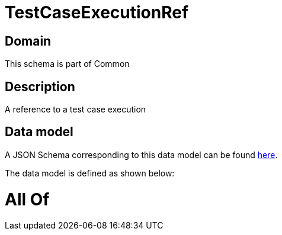 = TestCaseExecutionRef

[#domain]
== Domain

This schema is part of Common

[#description]
== Description

A reference to a test case execution


[#data_model]
== Data model

A JSON Schema corresponding to this data model can be found https://tmforum.org[here].

The data model is defined as shown below:


= All Of 
